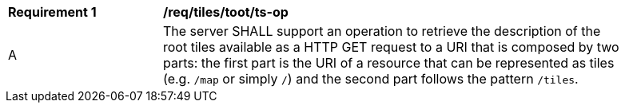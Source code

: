 [[req_tiles_root_ts-op]]
[width="90%",cols="2,6a"]
|===
^|*Requirement {counter:req-id}* |*/req/tiles/toot/ts-op*
^|A |The server SHALL support an operation to retrieve the description of the root tiles available as a HTTP GET request to a URI that is composed by two parts: the first part is the URI of a resource that can be represented as tiles (e.g. `/map` or simply `/`) and the second part follows the pattern `/tiles`.
|===
